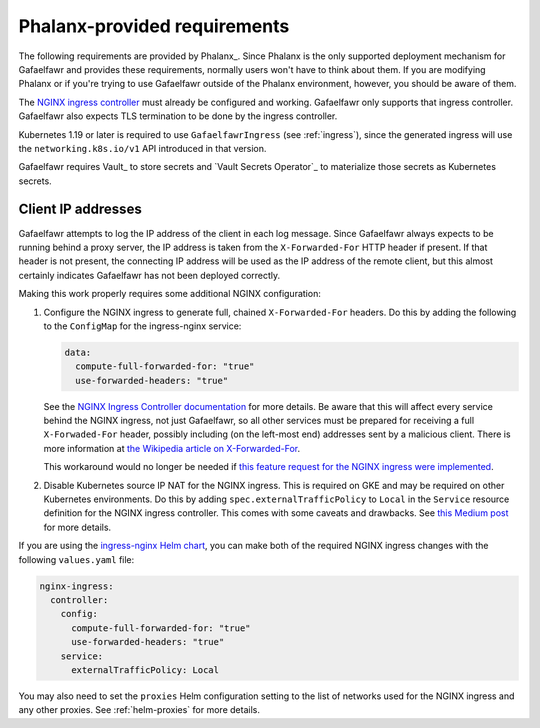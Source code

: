 #############################
Phalanx-provided requirements
#############################

The following requirements are provided by Phalanx_.
Since Phalanx is the only supported deployment mechanism for Gafaelfawr and provides these requirements, normally users won't have to think about them.
If you are modifying Phalanx or if you're trying to use Gafaelfawr outside of the Phalanx environment, however, you should be aware of them.

The `NGINX ingress controller <https://github.com/kubernetes/ingress-nginx>`__ must already be configured and working.
Gafaelfawr only supports that ingress controller.
Gafaelfawr also expects TLS termination to be done by the ingress controller.

Kubernetes 1.19 or later is required to use ``GafaelfawrIngress`` (see :ref:`ingress`), since the generated ingress will use the ``networking.k8s.io/v1`` API introduced in that version.

Gafaelfawr requires Vault_ to store secrets and `Vault Secrets Operator`_ to materialize those secrets as Kubernetes secrets.

.. _client-ips:

Client IP addresses
===================

Gafaelfawr attempts to log the IP address of the client in each log message.
Since Gafaelfawr always expects to be running behind a proxy server, the IP address is taken from the ``X-Forwarded-For`` HTTP header if present.
If that header is not present, the connecting IP address will be used as the IP address of the remote client, but this almost certainly indicates Gafaelfawr has not been deployed correctly.

Making this work properly requires some additional NGINX configuration:

#. Configure the NGINX ingress to generate full, chained ``X-Forwarded-For`` headers.
   Do this by adding the following to the ``ConfigMap`` for the ingress-nginx service:

   .. code-block:: yaml

      data:
        compute-full-forwarded-for: "true"
        use-forwarded-headers: "true"

   See the `NGINX Ingress Controller documentation <https://kubernetes.github.io/ingress-nginx/user-guide/nginx-configuration/configmap/>`__ for more details.
   Be aware that this will affect every service behind the NGINX ingress, not just Gafaelfawr, so all other services must be prepared for receiving a full ``X-Forwaded-For`` header, possibly including (on the left-most end) addresses sent by a malicious client.
   There is more information at `the Wikipedia article on X-Forwarded-For <https://en.wikipedia.org/wiki/X-Forwarded-For>`__.

   This workaround would no longer be needed if `this feature request for the NGINX ingress were implemented <https://github.com/kubernetes/ingress-nginx/issues/5547>`__.

#. Disable Kubernetes source IP NAT for the NGINX ingress.
   This is required on GKE and may be required on other Kubernetes environments.
   Do this by adding ``spec.externalTrafficPolicy`` to ``Local`` in the ``Service`` resource definition for the NGINX ingress controller.
   This comes with some caveats and drawbacks.
   See `this Medium post <https://medium.com/pablo-perez/k8s-externaltrafficpolicy-local-or-cluster-40b259a19404>`__ for more details.

If you are using the `ingress-nginx Helm chart <https://github.com/kubernetes/ingress-nginx/tree/main/charts/ingress-nginx>`__, you can make both of the required NGINX ingress changes with the following ``values.yaml`` file:

.. code-block:: yaml

   nginx-ingress:
     controller:
       config:
         compute-full-forwarded-for: "true"
         use-forwarded-headers: "true"
       service:
         externalTrafficPolicy: Local

You may also need to set the ``proxies`` Helm configuration setting to the list of networks used for the NGINX ingress and any other proxies.
See :ref:`helm-proxies` for more details.
